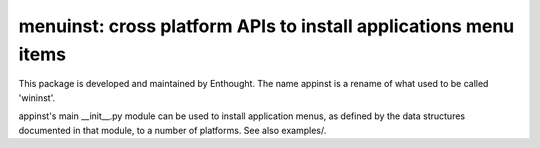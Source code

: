 ================================================================
menuinst: cross platform APIs to install applications menu items
================================================================

This package is developed and maintained by Enthought.
The name appinst is a rename of what used to be called 'wininst'.

appinst's main __init__.py module can be used to install application menus,
as defined by the data structures documented in that module, to a number of
platforms.  See also examples/.
